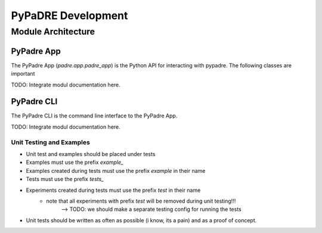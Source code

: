 PyPaDRE Development
===================

Module Architecture
*******************

PyPadre App
+++++++++++

The PyPadre App (`padre.app.padre_app`) is the Python API for interacting with pypadre. The following classes are important

TODO: Integrate modul documentation here.

PyPadre CLI
+++++++++++

The PyPadre CLI is the command line interface to the PyPadre App.

TODO: Integrate modul documentation here.


Unit Testing and Examples
-------------------------

- Unit test and examples should be placed under tests
- Examples must use the prefix `example_`
- Examples created during tests must use the prefix `example` in their name
- Tests must use the prefix `tests_`
- Experiments created during tests must use the prefix `test` in their name
    - note that all experiments with prefix `test` will be removed during unit testing!!!
        --> TODO: we should make a separate testing config for running the tests
- Unit tests should be written as often as possible (i know, its a pain) and as a proof of concept.


